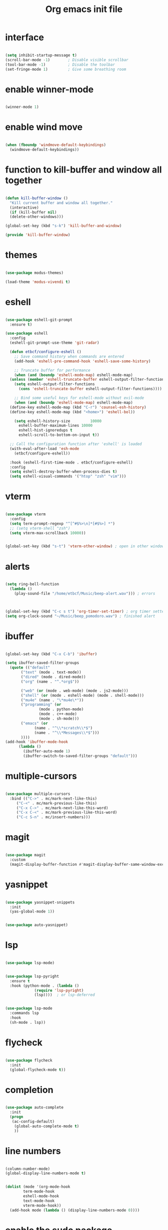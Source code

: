 #+STARTUP: overview
#+TITLE: Org emacs init file

* interface

  #+begin_src emacs-lisp
  
  (setq inhibit-startup-message t)
  (scroll-bar-mode -1)        ; Disable visible scrollbar
  (tool-bar-mode -1)          ; Disable the toolbar
  (set-fringe-mode 1)         ; Give some breathing room

  #+end_src

* enable winner-mode

  #+begin_src emacs-lisp

  (winner-mode 1)

  #+end_src

* enable wind move

  #+begin_src emacs-lisp

  (when (fboundp 'windmove-default-keybindings)
    (windmove-default-keybindings))

  #+end_src

* function to kill-buffer and window all together

  #+begin_src emacs-lisp

  (defun kill-buffer-window ()
    "Kill current buffer and window all together."
    (interactive)
    (if (kill-buffer nil)
	(delete-other-windows)))

  (global-set-key (kbd "s-k") 'kill-buffer-and-window)

  (provide 'kill-buffer-window)

  #+end_src
* themes

  #+begin_src emacs-lisp

  (use-package modus-themes)

  (load-theme 'modus-vivendi t)

  #+end_src

* eshell

  #+begin_src emacs-lisp

  (use-package eshell-git-prompt
    :ensure t)

  (use-package eshell
    :config
    (eshell-git-prompt-use-theme 'git-radar)

    (defun etbcf/configure-eshell ()
      ;; Save command history when commands are entered
      (add-hook 'eshell-pre-command-hook 'eshell-save-some-history)

      ;; Truncate buffer for performance
      (when (and (boundp 'eshell-mode-map) eshell-mode-map)
	(unless (member 'eshell-truncate-buffer eshell-output-filter-functions)
	  (setq eshell-output-filter-functions
		(cons 'eshell-truncate-buffer eshell-output-filter-functions))))

      ;; Bind some useful keys for eshell-mode without evil-mode
      (when (and (boundp 'eshell-mode-map) eshell-mode-map)
	(define-key eshell-mode-map (kbd "C-r") 'counsel-esh-history)
	(define-key eshell-mode-map (kbd "<home>") 'eshell-bol))

      (setq eshell-history-size         10000
	    eshell-buffer-maximum-lines 10000
	    eshell-hist-ignoredups t
	    eshell-scroll-to-bottom-on-input t))

    ;; Call the configuration function after 'eshell' is loaded
    (with-eval-after-load 'esh-mode
      (etbcf/configure-eshell))

    :hook (eshell-first-time-mode . etbcf/configure-eshell)
    :config
    (setq eshell-destroy-buffer-when-process-dies t)
    (setq eshell-visual-commands '("htop" "zsh" "vim")))

  #+end_src

* vterm

  #+begin_src emacs-lisp

  (use-package vterm
    :config
    (setq term-prompt-regexp "^[^#$%>\n]*[#$%>] *")
    ;; (setq vterm-shell "zsh")
    (setq vterm-max-scrollback 10000))


  (global-set-key (kbd "s-t") 'vterm-other-window) ; open in other window

  #+end_src

* alerts

  #+begin_src emacs-lisp

  (setq ring-bell-function
	(lambda ()
	  (play-sound-file "/home/etbcf/Music/beep-alert.wav"))) ; errors



  (global-set-key (kbd "C-c s t") 'org-timer-set-timer) ; org timer setter
  (setq org-clock-sound "~/Music/beep_pomodoro.wav") ; finished alert

  #+end_src

* ibuffer

  #+begin_src emacs-lisp

  (global-set-key (kbd "C-x C-b") 'ibuffer)

  (setq ibuffer-saved-filter-groups
	(quote (("default"
		 ("text" (mode . text-mode))
		 ("dired" (mode . dired-mode))
		 ("org" (name . "^.*org$"))

		 ("web" (or (mode . web-mode) (mode . js2-mode)))
		 ("shell" (or (mode . eshell-mode) (mode . shell-mode)))
		 ("mu4e" (name . "\*mu4e\*"))
		 ("programming" (or
				 (mode . python-mode)
				 (mode . c++-mode)
				 (mode . sh-mode)))
		 ("emacs" (or
			   (name . "^\\*scratch\\*$")
			   (name . "^\\*Messages\\*$")))
		 ))))
  (add-hook 'ibuffer-mode-hook
	    (lambda ()
	      (ibuffer-auto-mode 1)
	      (ibuffer-switch-to-saved-filter-groups "default")))

  #+end_src

* multiple-cursors

  #+begin_src emacs-lisp

  (use-package multiple-cursors
    :bind (("C->" . mc/mark-next-like-this)
	   ("C-<" . mc/mark-previous-like-this)
	   ("C-x C->" . mc/mark-next-like-this-word)
	   ("C-x C-<" . mc/mark-previous-like-this-word)
	   ("C-c S-n" . mc/insert-numbers)))

  #+end_src

* magit

  #+begin_src emacs-lisp

  (use-package magit
    :custom
    (magit-display-buffer-function #'magit-display-buffer-same-window-except-diff-v1))

  #+end_src
* yasnippet

  #+begin_src emacs-lisp

  (use-package yasnippet-snippets
    :init
    (yas-global-mode 1))


  (use-package auto-yasnippet)

  #+end_src

* lsp

  #+begin_src emacs-lisp

  (use-package lsp-mode)


  (use-package lsp-pyright
    :ensure t
    :hook (python-mode . (lambda ()
			   (require 'lsp-pyright)
			   (lsp))))  ; or lsp-deferred


  (use-package lsp-mode
    :commands lsp
    :hook
    (sh-mode . lsp))

  #+end_src

* flycheck

  #+begin_src emacs-lisp

  (use-package flycheck
    :init
    (global-flycheck-mode t))

  #+end_src

* completion

  #+begin_src emacs-lisp

  (use-package auto-complete
    :init
    (progn
     (ac-config-default)
      (global-auto-complete-mode t)
      ))

  #+end_src

* line numbers

  #+begin_src emacs-lisp

  (column-number-mode)
  (global-display-line-numbers-mode t)


  (dolist (mode '(org-mode-hook
		  term-mode-hook
		  eshell-mode-hook
		  text-mode-hook
		  vterm-mode-hook))
    (add-hook mode (lambda () (display-line-numbers-mode 0))))

  #+end_src

* enable the sudo package

  #+begin_src emacs-lisp

  (defun sudo-edit ()
    "Edit the current file with sudo privileges."
    (interactive)
    (when buffer-file-name
      (find-alternate-file (concat "/sudo::" buffer-file-name))))


  (global-set-key (kbd "C-c C-r") 'sudo-edit)

  #+end_src

* short prompt

#+begin_src emacs-lisp

  (fset 'yes-or-no-p 'y-or-n-p)

#+end_src
* history, locations, custom, refresh, recently

  #+begin_src emacs-lisp
  
  (setq history-length 25)
  (savehist-mode 1)


  (save-place-mode 1)


  (setq custom-file (locate-user-emacs-file "custom-vars.el"))
  (load custom-file 'noerror 'message)


  (global-auto-revert-mode 1)
  (setq global-auto-revert-non-file-buffers t)


  (recentf-mode 1)

  #+end_src
* clean folders

  #+begin_src emacs-lisp

  ;; Save the backup files in tmp/backup directory
  (setq backup-directory-alist `(("." . ,(expand-file-name "tmp/backups/" user-emacs-directory))))

  ;; auto-save-mode doesn't create the path automatically
  (make-directory (expand-file-name "tmp/auto-saves/" user-emacs-directory) t)

  (setq auto-save-list-file-prefix (expand-file-name "tmp/auto-saves/sessions/" user-emacs-directory)
	auto-save-file-name-transforms `((".*" ,(expand-file-name "tmp/auto-saves/" user-emacs-directory) t)))

  #+end_src

* counsel

  #+begin_src emacs-lisp

  (use-package counsel
    :bind
    (("M-y" . counsel-yank-pop))
    :after (ivy amx)
    :custom
    (counsel-yank-pop-preselect-last t)
    (counsel-yank-pop-separator "\n—————————\n")
    ;; Remove commands that only work with key bindings
    (put 'counsel-find-symbol 'no-counsel-M-x t)
    :init
    (progn
      (global-set-key (kbd "M-x") 'counsel-M-x)
      (global-set-key (kbd "C-x C-f") 'counsel-find-file)
      (global-set-key (kbd "s-f") 'counsel-find-file)
      (global-set-key (kbd "s-F") 'find-file-other-window)
      (global-set-key (kbd "C-x b") 'counsel-switch-buffer)
      (global-set-key (kbd "s-b") 'counsel-switch-buffer)
      (global-set-key (kbd "C-x B") 'counsel-switch-buffer-other-window)
      (global-set-key (kbd "s-B") 'counsel-switch-buffer-other-window)
      (global-set-key (kbd "C-x d") 'counsel-dired)
      (global-set-key (kbd "s-d") 'counsel-dired)
      (global-set-key (kbd "s-D") 'dired-other-window)
      (global-set-key (kbd "C-x C-r") 'counsel-recentf)
      (global-set-key (kbd "s-r") 'counsel-recentf)
      (global-set-key (kbd "s-y") 'counsel-yank-pop)
      (global-set-key (kbd "C-h f") 'counsel-describe-function)
      (global-set-key (kbd "C-h v") 'counsel-describe-variable)
      (global-set-key (kbd "C-c h") 'counsel-minibuffer-history)
      (define-key ivy-minibuffer-map (kbd "s-y") 'ivy-next-line)
      (define-key ivy-minibuffer-map (kbd "C-SPC") 'ivy-restrict-to-matches))
    :config
    (ivy-mode 1))

  #+end_src
* ivy

  #+begin_src emacs-lisp

  (use-package ivy
    :delight
    :custom
    (ivy-count-format "(%d/%d)")
    (ivy-height-alist '((t lambda (_caller) (/ (window-height) 4))))
    (ivy-wrap nil)
    (ivy-re-builders-alist
     '((counsel-M-x . ivy--regex-fuzzy)
       (t . ivy-regex-plus)))
    (ivy-display-style 'fancy)
    (ivy-set-occur 'ivy-switch-buffer 'ivy-switch-buffer-occur)
    (ivy-set-occur 'swiper 'swiper-occur)
    :config
    (ivy-mode 1)
    :hook
    (ivy-occur-mode . hl-line-mode)
    :bind (("<s-up>" . ivy-push-view)
	   ("<s-down>" . ivy-switch-view)
	   :map ivy-occur-mode-map
	   ("f" . forward-char)
	   ("b" . backward-char)
	   ("n" . ivy-occur-next-line)
	   ("p" . ivy-occur-previous-line)
	   ("<C-return>" . ivy-occur-press)))

  #+end_src
* ivy rich

  #+begin_src emacs-lisp

  (use-package ivy-rich
    :config
    (setcdr (assq t ivy-format-functions-alist)
	    #'ivy-format-function-line)
    (ivy-rich-mode 1))

  #+end_src
* evil

  #+begin_src emacs-lisp

  (use-package evil
    :init
    (setq evil-want-integration t)
    (setq evil-want-keybinding nil)
    (setq evil-want-C-u-scroll t)
    (setq evil-want-C-i-jump nil)
    :config
    (evil-mode 1)
    (define-key evil-insert-state-map (kbd "C-g") 'evil-normal-state)
    (define-key evil-insert-state-map (kbd "C-h") 'evil-delete-backward-char-and-join)

    ;; Use visual line motions even outside of visual-line-mode buffers
    (evil-global-set-key 'motion "j" 'evil-next-visual-line)
    (evil-global-set-key 'motion "k" 'evil-previous-visual-line)

    (evil-set-initial-state 'messages-buffer-mode 'normal)
    (evil-set-initial-state 'dashboard-mode 'normal))

  #+end_src

* evil-collection

#+begin_src emacs-lisp

  (use-package evil-collection
    :after evil
    :config
    (evil-collection-init))

#+end_src
